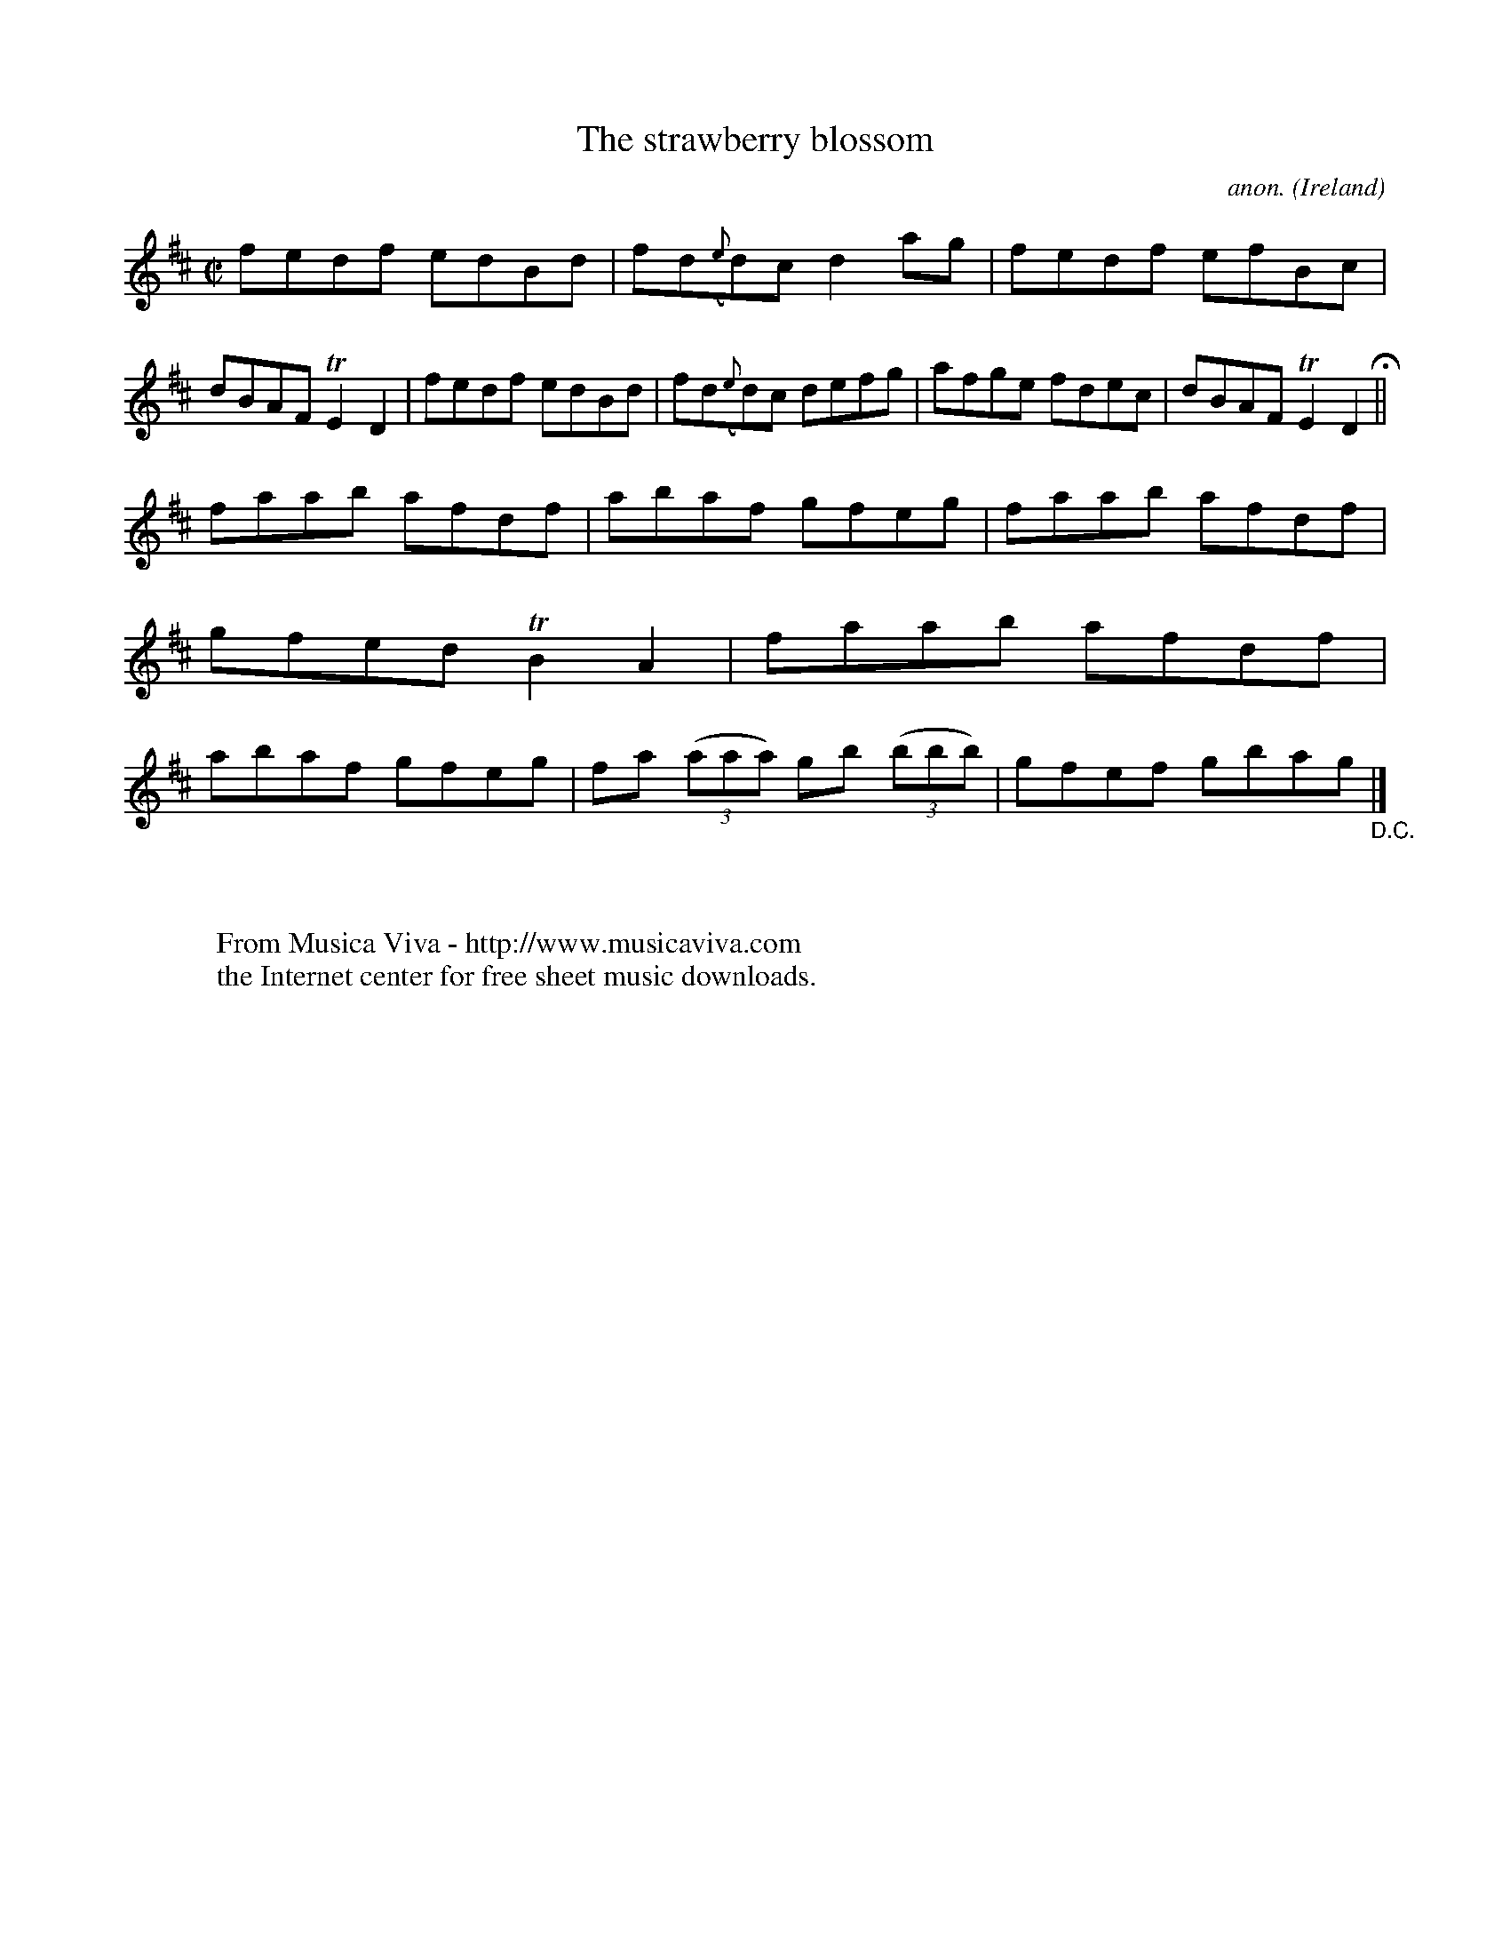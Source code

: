 X:609
T:The strawberry blossom
C:anon.
O:Ireland
B:Francis O'Neill: "The Dance Music of Ireland" (1907) no. 609
R:Reel
Z:Transcribed by Frank Nordberg - http://www.musicaviva.com
F:http://www.musicaviva.com/abc/tunes/ireland/oneill-1001/0609/oneill-1001-0609-1.abc
m:Tn2 = (3n/o/n/ m/n/
M:C|
L:1/8
K:D
fedf edBd|fd({e}d)c d2ag|fedf efBc|dBAF TE2D2|fedf edBd|fd({e}d)c defg|afge fdec|dBAF TE2D2 H ||
faab afdf|abaf gfeg|faab afdf|gfed TB2A2|faab afdf|abaf gfeg|fa (3(aaa) gb (3(bbb)|gfef gbag "_D.C." |]
W:
W:
W:  From Musica Viva - http://www.musicaviva.com
W:  the Internet center for free sheet music downloads.

